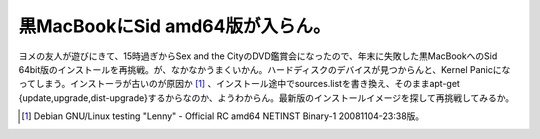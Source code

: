 黒MacBookにSid amd64版が入らん。
================================

ヨメの友人が遊びにきて、15時過ぎからSex and the CityのDVD鑑賞会になったので、年末に失敗した黒MacBookへのSid 64bit版のインストールを再挑戦。が、なかなかうまくいかん。ハードディスクのデバイスが見つからんと、Kernel Panicになってしまう。インストーラが古いのが原因か [#]_ 、インストール途中でsources.listを書き換え、そのままapt-get {update,upgrade,dist-upgrade}するからなのか、ようわからん。最新版のインストールイメージを探して再挑戦してみるか。




.. [#] Debian GNU/Linux testing "Lenny" - Official RC amd64 NETINST Binary-1 20081104-23:38版。


.. author:: default
.. categories:: MacBook,Debian
.. tags::
.. comments::
